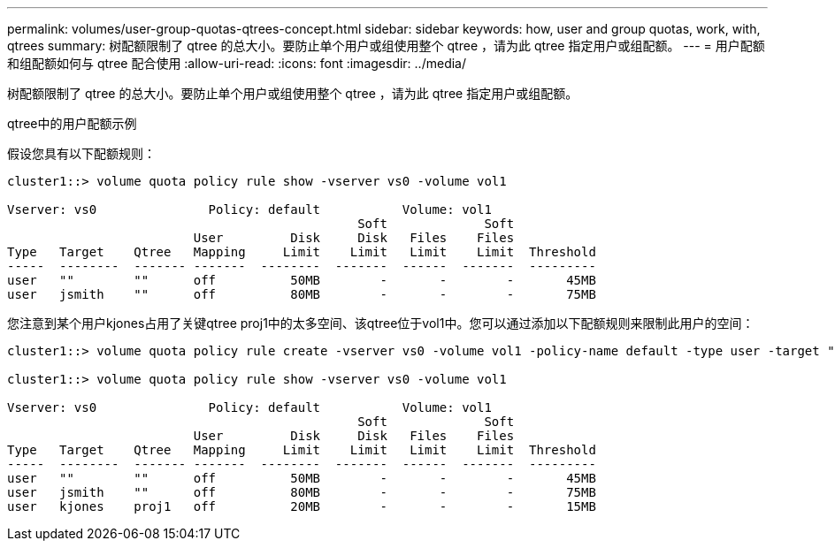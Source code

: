 ---
permalink: volumes/user-group-quotas-qtrees-concept.html 
sidebar: sidebar 
keywords: how, user and group quotas, work, with, qtrees 
summary: 树配额限制了 qtree 的总大小。要防止单个用户或组使用整个 qtree ，请为此 qtree 指定用户或组配额。 
---
= 用户配额和组配额如何与 qtree 配合使用
:allow-uri-read: 
:icons: font
:imagesdir: ../media/


[role="lead"]
树配额限制了 qtree 的总大小。要防止单个用户或组使用整个 qtree ，请为此 qtree 指定用户或组配额。

.qtree中的用户配额示例
假设您具有以下配额规则：

[listing]
----
cluster1::> volume quota policy rule show -vserver vs0 -volume vol1

Vserver: vs0               Policy: default           Volume: vol1
                                               Soft             Soft
                         User         Disk     Disk   Files    Files
Type   Target    Qtree   Mapping     Limit    Limit   Limit    Limit  Threshold
-----  --------  ------- -------  --------  -------  ------  -------  ---------
user   ""        ""      off          50MB        -       -        -       45MB
user   jsmith    ""      off          80MB        -       -        -       75MB
----
您注意到某个用户kjones占用了关键qtree proj1中的太多空间、该qtree位于vol1中。您可以通过添加以下配额规则来限制此用户的空间：

[listing]
----
cluster1::> volume quota policy rule create -vserver vs0 -volume vol1 -policy-name default -type user -target "kjones" -qtree "proj1" -disk-limit 20m -threshold 15m

cluster1::> volume quota policy rule show -vserver vs0 -volume vol1

Vserver: vs0               Policy: default           Volume: vol1
                                               Soft             Soft
                         User         Disk     Disk   Files    Files
Type   Target    Qtree   Mapping     Limit    Limit   Limit    Limit  Threshold
-----  --------  ------- -------  --------  -------  ------  -------  ---------
user   ""        ""      off          50MB        -       -        -       45MB
user   jsmith    ""      off          80MB        -       -        -       75MB
user   kjones    proj1   off          20MB        -       -        -       15MB
----